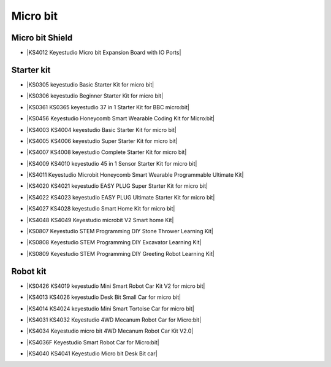 =========
Micro bit
=========

Micro bit Shield
================

* |KS4012 Keyestudio Micro bit Expansion Board with IO Ports|

.. |KS4012 Keyestudio Micro bit Expansion Board with IO Ports| raw:: html

  <a href="https://docs.keyestudio.com/projects/KS4012/en/latest" target="_blank">KS4012 Keyestudio Micro bit Expansion Board with IO Ports</a>





Starter kit
=====================

* |KS0305 keyestudio Basic Starter Kit for micro bit|

.. |KS0305 keyestudio Basic Starter Kit for micro bit| raw:: html

  <a href="https://docs.keyestudio.com/projects/KS0305/en/latest/" target="_blank">KS0305 keyestudio Basic Starter Kit for micro bit</a>


* |KS0306 keyestudio Beginner Starter Kit for micro bit|

.. |KS0306 keyestudio Beginner Starter Kit for micro bit| raw:: html

  <a href="https://docs.keyestudio.com/projects/KS0306/en/latest/" target="_blank">KS0306 keyestudio Beginner Starter Kit for micro bit</a>


* |KS0361 KS0365 keyestudio 37 in 1 Starter Kit for BBC micro:bit|

.. |KS0361 KS0365 keyestudio 37 in 1 Starter Kit for BBC micro:bit| raw:: html

  <a href="https://docs.keyestudio.com/projects/KS0361-KS0365/en/latest/" target="_blank">KS0361 KS0365 keyestudio 37 in 1 Starter Kit for BBC micro:bit</a>


* |KS0456 Keyestudio Honeycomb Smart Wearable Coding Kit for Micro:bit|

.. |KS0456 Keyestudio Honeycomb Smart Wearable Coding Kit for Micro:bit| raw:: html

  <a href="https://docs.keyestudio.com/projects/KS0456/en/latest/" target="_blank">KS0456 Keyestudio Honeycomb Smart Wearable Coding Kit for Micro:bit</a>


* |KS4003 KS4004 keyestudio Basic Starter Kit for micro bit|

.. |KS4003 KS4004 keyestudio Basic Starter Kit for micro bit| raw:: html

  <a href="https://docs.keyestudio.com/projects/KS4003-KS4004/en/latest/" target="_blank">KS4003 KS4004 keyestudio Basic Starter Kit for micro bit</a>


* |KS4005 KS4006 keyestudio Super Starter Kit for micro bit|

.. |KS4005 KS4006 keyestudio Super Starter Kit for micro bit| raw:: html

  <a href="https://docs.keyestudio.com/projects/KS4005-KS4006/en/latest/" target="_blank">KS4005 KS4006 keyestudio Super Starter Kit for micro bit</a>


* |KS4007 KS4008 keyestudio Complete Starter Kit for micro bit|

.. |KS4007 KS4008 keyestudio Complete Starter Kit for micro bit| raw:: html

  <a href="https://docs.keyestudio.com/projects/KS4007-KS4008/en/latest/" target="_blank">KS4007 KS4008 keyestudio Complete Starter Kit for micro bit</a>


* |KS4009 KS4010 keyestudio 45 in 1 Sensor Starter Kit for micro bit|

.. |KS4009 KS4010 keyestudio 45 in 1 Sensor Starter Kit for micro bit| raw:: html

  <a href="https://docs.keyestudio.com/projects/KS4009-KS4010/en/latest/" target="_blank">KS4009 KS4010 keyestudio 45 in 1 Sensor Starter Kit for micro bit</a>


* |KS4011 Keyestudio Microbit Honeycomb Smart Wearable Programmable Ultimate Kit|

.. |KS4011 Keyestudio Microbit Honeycomb Smart Wearable Programmable Ultimate Kit| raw:: html

  <a href="https://docs.keyestudio.com/projects/KS4011/en/latest/" target="_blank">KS4011 Keyestudio Microbit Honeycomb Smart Wearable Programmable Ultimate Kit</a>


* |KS4020 KS4021 keyestudio EASY PLUG Super Starter Kit for micro bit|

.. |KS4020 KS4021 keyestudio EASY PLUG Super Starter Kit for micro bit| raw:: html

  <a href="https://docs.keyestudio.com/projects/KS4020-KS4021/en/latest/" target="_blank">KS4020 KS4021 keyestudio EASY PLUG Super Starter Kit for micro bit</a>


* |KS4022 KS4023 keyestudio EASY PLUG Ultimate Starter Kit for micro bit|

.. |KS4022 KS4023 keyestudio EASY PLUG Ultimate Starter Kit for micro bit| raw:: html

  <a href="https://docs.keyestudio.com/projects/KS4022-KS4023/en/latest/" target="_blank">KS4022 KS4023 keyestudio EASY PLUG Ultimate Starter Kit for micro bit</a>


* |KS4027 KS4028 keyestudio Smart Home Kit for micro bit|

.. |KS4027 KS4028 keyestudio Smart Home Kit for micro bit| raw:: html

  <a href="https://docs.keyestudio.com/projects/KS4027-KS4028/en/latest/" target="_blank">KS4027 KS4028 keyestudio Smart Home Kit for micro bit</a>


* |KS4048 KS4049 Keyestudio microbit V2 Smart home Kit|

.. |KS4048 KS4049 Keyestudio microbit V2 Smart home Kit| raw:: html

  <a href="https://docs.keyestudio.com/projects/KS4048-KS4049/en/latest/" target="_blank">KS4048 KS4049 Keyestudio microbit V2 Smart home Kit</a>


* |KS0807 Keyestudio STEM Programming DIY Stone Thrower Learning Kit|

.. |KS0807 Keyestudio STEM Programming DIY Stone Thrower Learning Kit| raw:: html

  <a href="https://docs.keyestudio.com/projects/KS0807/en/latest/" target="_blank">KS0807 Keyestudio STEM Programming DIY Stone Thrower Learning Kit</a>


* |KS0808 Keyestudio STEM Programming DIY Excavator Learning Kit|

.. |KS0808 Keyestudio STEM Programming DIY Excavator Learning Kit| raw:: html

  <a href="https://docs.keyestudio.com/projects/KS0808/en/latest/" target="_blank">KS0808 Keyestudio STEM Programming DIY Excavator Learning Kit</a>


* |KS0809 Keyestudio STEM Programming DIY Greeting Robot Learning Kit|

.. |KS0809 Keyestudio STEM Programming DIY Greeting Robot Learning Kit| raw:: html

  <a href="https://docs.keyestudio.com/projects/KS0809/en/latest/" target="_blank">KS0809 Keyestudio STEM Programming DIY Greeting Robot Learning Kit</a>



Robot kit
===================

* |KS0426 KS4019 keyestudio Mini Smart Robot Car Kit V2 for micro bit|

.. |KS0426 KS4019 keyestudio Mini Smart Robot Car Kit V2 for micro bit| raw:: html

  <a href="https://docs.keyestudio.com/projects/KS0426/en/latest/" target="_blank">KS0426 KS4019 keyestudio Mini Smart Robot Car Kit V2 for micro bit</a>


* |KS4013 KS4026 keyestudio Desk Bit Small Car for micro bit|

.. |KS4013 KS4026 keyestudio Desk Bit Small Car for micro bit| raw:: html

  <a href="https://docs.keyestudio.com/projects/KS4013-KS4026/en/latest/" target="_blank">KS4013 KS4026 keyestudio Desk Bit Small Car for micro bit</a>


* |KS4014 KS4024 keyestudio Mini Smart Tortoise Car for micro bit|

.. |KS4014 KS4024 keyestudio Mini Smart Tortoise Car for micro bit| raw:: html

  <a href="https://docs.keyestudio.com/projects/KS4014-KS4024/en/latest/" target="_blank">KS4014 KS4024 keyestudio Mini Smart Tortoise Car for micro bit</a>


* |KS4031 KS4032 Keyestudio 4WD Mecanum Robot Car for Micro:bit|

.. |KS4031 KS4032 Keyestudio 4WD Mecanum Robot Car for Micro:bit| raw:: html

  <a href="https://docs.keyestudio.com/projects/KS4031-KS4032/en/latest/" target="_blank">KS4031 KS4032 Keyestudio 4WD Mecanum Robot Car for Micro:bit</a>


* |KS4034 Keyestudio micro bit 4WD Mecanum Robot Car Kit V2.0|

.. |KS4034 Keyestudio micro bit 4WD Mecanum Robot Car Kit V2.0| raw:: html

  <a href="https://docs.keyestudio.com/projects/KS4034/en/latest/" target="_blank">KS4034 Keyestudio micro bit 4WD Mecanum Robot Car Kit V2.0</a>


* |KS4036F Keyestudio Smart Robot Car for Micro:bit|

.. |KS4036F Keyestudio Smart Robot Car for Micro:bit| raw:: html

  <a href="https://docs.keyestudio.com/projects/KS4036/en/latest/" target="_blank">KS4036F Keyestudio Smart Robot Car for Micro:bit</a>


* |KS4040 KS4041 Keyestudio Micro bit Desk Bit car|

.. |KS4040 KS4041 Keyestudio Micro bit Desk Bit car| raw:: html

  <a href="https://docs.keyestudio.com/projects/KS4040-KS4041/en/latest/" target="_blank">KS4040 KS4041 Keyestudio Micro bit Desk Bit car</a>





